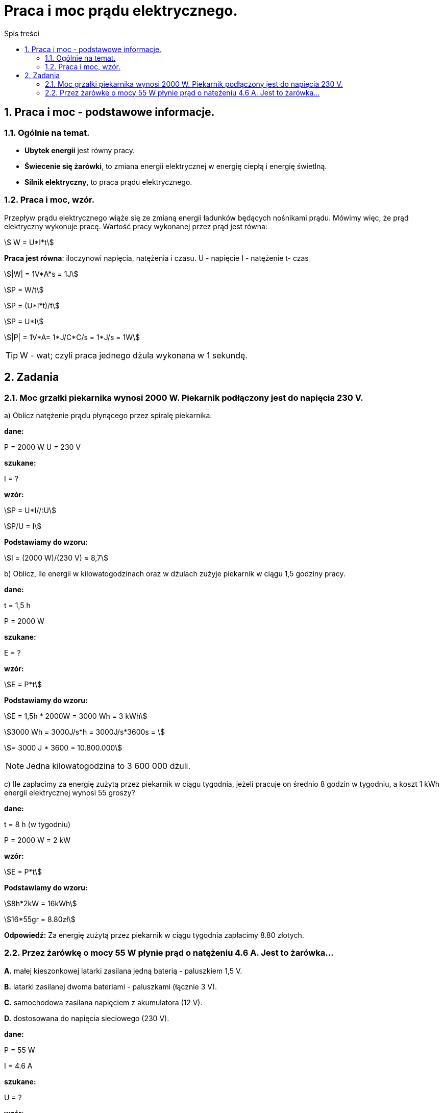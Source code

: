 = Praca i moc prądu elektrycznego.
:toc:
:toc-title: Spis treści
:sectnums:
:icons: font
:stem:
ifdef::env-github[]
:tip-caption: :bulb:
:note-caption: :information_source:
:important-caption: :heavy_exclamation_mark:
:caution-caption: :fire:
:warning-caption: :warning:
endif::[]

== Praca i moc - podstawowe informacje.

=== Ogólnie na temat.
* *Ubytek energii* jest równy pracy.
* *Świecenie się żarówki*, to zmiana energii elektrycznej w energię ciepłą i energię świetlną.
* *Silnik elektryczny*, to praca prądu elektrycznego.

=== Praca i moc, wzór.
====
Przepływ prądu elektrycznego wiąże się ze zmianą energii ładunków będących nośnikami prądu. Mówimy więc, że prąd elektryczny wykonuje pracę. Wartość pracy wykonanej przez prąd jest równa:

stem:[ W = U*I*t]

*Praca jest równa*: iloczynowi napięcia, natężenia i czasu.
U - napięcie
I - natężenie
t- czas

stem:[|W| = 1V*A*s = 1J]

stem:[P = W/t]

stem:[P = (U*I*t)/t]

stem:[P = U*I]

stem:[|P| = 1V*A= 1*J/C*C/s = 1*J/s = 1W]

TIP: W - wat; czyli praca jednego dżula wykonana w 1 sekundę.
====

== Zadania

=== Moc grzałki piekarnika wynosi 2000 W. Piekarnik podłączony jest do napięcia 230 V.

a) Oblicz natężenie prądu płynącego przez spiralę piekarnika.

====
*dane:*

P = 2000 W
U = 230 V

*szukane:*

I = ?

*wzór:*

stem:[P = U*I//:U]

stem:[P/U = I]

*Podstawiamy do wzoru:*

stem:[I = (2000 W)/(230 V) ≈ 8,7]
====

b) Oblicz, ile energii w kilowatogodzinach oraz w dżulach zużyje piekarnik w ciągu 1,5 godziny pracy.

====
*dane:*

t = 1,5 h

P = 2000 W

*szukane:*

E = ?

*wzór:*

stem:[E = P*t]

*Podstawiamy do wzoru:*

stem:[E = 1,5h * 2000W = 3000 Wh = 3 kWh]

stem:[3000 Wh = 3000J/s*h = 3000J/s*3600s = ]

stem:[= 3000 J * 3600 = 10.800.000]

NOTE: Jedna kilowatogodzina to 3 600 000 dżuli.
====

c) Ile zapłacimy za energię zużytą przez piekarnik w ciągu tygodnia, jeżeli pracuje on średnio 8 godzin w tygodniu, a koszt 1 kWh energii elektrycznej wynosi 55 groszy?

====
*dane:*

t = 8 h (w tygodniu)

P = 2000 W = 2 kW

*wzór:*

stem:[E = P*t]

*Podstawiamy do wzoru:*

stem:[8h*2kW = 16kWh]

stem:[16*55gr = 8.80zł]

*Odpowiedź:* Za energię zużytą przez piekarnik w ciągu tygodnia zapłacimy 8.80 złotych.
====

=== Przez żarówkę o mocy 55 W płynie prąd o natężeniu 4.6 A. Jest to żarówka...

*A.* małej kieszonkowej latarki zasilana jedną baterią - paluszkiem 1,5 V.

*B.* latarki zasilanej dwoma bateriami - paluszkami (łącznie 3 V).

*C.* samochodowa zasilana napięciem z akumulatora (12 V).

*D.* dostosowana do napięcia sieciowego (230 V).

====
*dane:*

P = 55 W

I = 4.6 A

*szukane:*

U = ?

*wzór:*

stem:[P = U*I//:I]

stem:[P/I = U]

*Podstawiamy do wzoru:*

stem:[(55W)/(4.6A) ~~ 11.96V ~~ 12V]

*Odpowiedź:* Prawidłową odpowiedzią do tego zadania jest: *C*.
====
